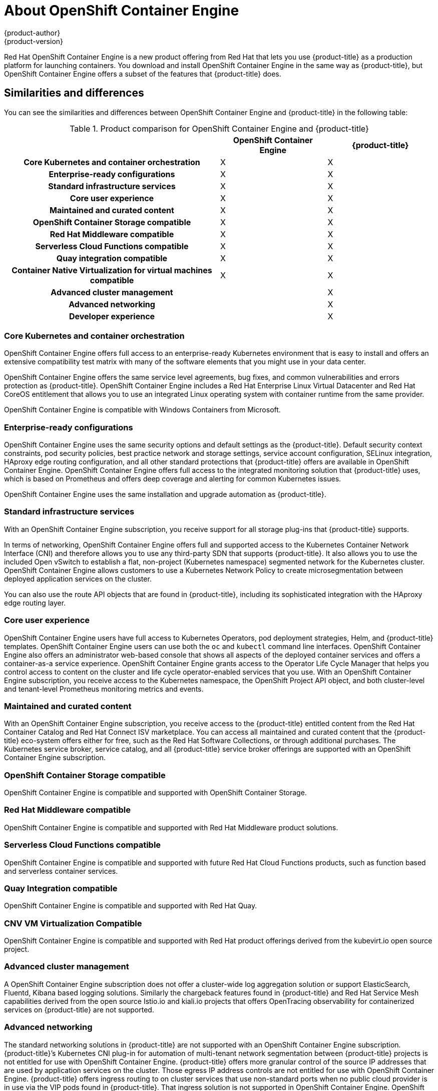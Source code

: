 [[about_oce]]
= About {oce}
{product-author}
{product-version}
:oce: OpenShift Container Engine
:data-uri:
:icons:
:experimental:
:toc: macro
:toc-title:


Red Hat {oce} is a new product offering from Red Hat
that lets you use {product-title} as a production platform for launching
containers. You download and install {oce} in the same way as {product-title},
but {oce} offers a subset of the features that {product-title} does.

[[about_oce_similarities_and_differences]]
== Similarities and differences
You can see the similarities and differences between {oce}
and {product-title} in the following table:

.Product comparison for {oce} and {product-title}
|===
2+| |{oce} |{product-title}

2+h|Core Kubernetes and container orchestration
| X
| X

2+h|Enterprise-ready configurations
| X
| X

2+h|Standard infrastructure services
| X
| X

2+h|Core user experience
| X
| X

2+h|Maintained and curated content
| X
| X

2+h|OpenShift Container Storage compatible
| X
| X

2+h|Red Hat Middleware compatible
| X
| X

2+h|Serverless Cloud Functions compatible
| X
| X

2+h|Quay integration compatible
| X
| X

2+h|Container Native Virtualization for virtual machines compatible
| X
| X

2+h|Advanced cluster management
|
| X

2+h|Advanced networking
|
| X

2+h|Developer experience
|
| X

|===

[[about_oce_core_kubernetes_and_container_orchestration]]
=== Core Kubernetes and container orchestration
{oce} offers full access to an enterprise-ready Kubernetes environment that is
easy to install and offers an extensive compatibility test matrix with many of
the software elements that you might use in your data center.

{oce} offers the same service level agreements, bug fixes, and common
vulnerabilities and errors protection as {product-title}. {oce} includes a
Red Hat Enterprise Linux Virtual Datacenter and Red Hat CoreOS entitlement that
allows you to use an integrated Linux operating system with container runtime
from the same provider.

{oce} is compatible with Windows Containers from Microsoft.

[[about_oce_enterprise_ready_configurations]]
=== Enterprise-ready configurations
{oce} uses the same security options and default settings as the {product-title}.
Default security context constraints, pod security policies, best practice
network and storage settings, service account configuration, SELinux integration,
HAproxy edge routing configuration, and all other standard protections that
{product-title} offers are available in {oce}. {oce} offers full access to the
integrated monitoring solution that {product-title} uses, which is based on
Prometheus and offers deep coverage and alerting for common Kubernetes issues.

{oce} uses the same installation and upgrade automation as {product-title}.

[[about_oce_standard_infrastructure_services]]
=== Standard infrastructure services
With an {oce} subscription, you receive support for all storage plug-ins that
{product-title} supports.

In terms of networking, {oce} offers full and
supported access to the Kubernetes Container Network Interface (CNI) and
therefore allows you to use any third-party SDN that supports {product-title}.
It also allows you to use the included Open vSwitch to establish a flat,
non-project (Kubernetes namespace) segmented network for the Kubernetes cluster.
{oce} allows customers to use a Kubernetes Network Policy to create
microsegmentation between deployed application services on the cluster.

You can also use the route API objects that are found in {product-title},
including its sophisticated integration with the HAproxy edge routing layer.

[[about_oce_core_user_experience]]
=== Core user experience
{oce} users have full access to Kubernetes Operators, pod deployment strategies,
Helm, and {product-title} templates. {oce} users can use both the `oc` and
`kubectl` command line interfaces. {oce} also offers an administrator web-based
console that shows all aspects of the deployed container services and offers a
container-as-a service experience. {oce} grants access to the Operator Life
Cycle Manager that helps you control access to content on the cluster and life
cycle operator-enabled services that you use. With an {oce} subscription, you
receive access to the Kubernetes namespace, the OpenShift Project API object,
and both cluster-level and tenant-level Prometheus monitoring metrics and events.

=== Maintained and curated content
With an {oce} subscription, you receive access to the {product-title} entitled
content from the Red Hat Container Catalog and Red Hat Connect ISV marketplace.
You can access all maintained and curated content that the {product-title}
eco-system offers either for free, such as the Red Hat Software Collections,
or through additional purchases. The Kubernetes service broker, service catalog,
and all {product-title} service broker offerings are supported with an
{oce} subscription.

=== OpenShift Container Storage compatible
{oce} is compatible and supported with OpenShift Container Storage.

=== Red Hat Middleware compatible
{oce} is compatible and supported with Red Hat Middleware product solutions.

=== Serverless Cloud Functions compatible
{oce} is compatible and supported with future Red Hat Cloud Functions products,
such as function based and serverless container services.

=== Quay Integration compatible
{oce} is compatible and supported with Red Hat Quay.

=== CNV VM Virtualization Compatible
{oce} is compatible and supported with Red Hat product offerings derived from
the kubevirt.io open source project.

=== Advanced cluster management
A {oce} subscription does not offer a cluster-wide log aggregation
solution or support ElasticSearch, Fluentd, Kibana based logging solutions.
Similarly the chargeback features found in {product-title} and Red Hat Service
Mesh capabilities derived from the open source Istio.io and kiali.io projects
that offers OpenTracing observability for containerized services on
{product-title} are not supported.

=== Advanced networking
The standard networking solutions in {product-title} are not supported with an
{oce} subscription. {product-title}’s Kubernetes CNI plug-in for automation of
multi-tenant network segmentation between {product-title} projects is not
entitled for use with {oce}. {product-title} offers more granular control of the
source IP addresses that are used by application services on the cluster.
Those egress IP address controls are not entitled for use with {oce}.
{product-title} offers ingress routing to on cluster services that use
non-standard ports when no public cloud provider is in use via the VIP pods
found in {product-title}. That ingress solution is not supported in {oce}.
{oce} users are supported for the Kubernetes ingress control object, which
offers integrations with public cloud providers. Red Hat Service Mesh, which is
derived from the istio.io open source project, is not supported in {oce}.

=== Developer experience
With {oce}, the following capabilities are not supported:

* The developer experience utilities and tools.
* {product-title}’s pipeline feature that integrates a streamlined,
Kubernetes-enabled Jenkins experience in the user’s project space.
* The {product-title}’s source-to-image feature, which allows you to easily
deploy source code, dockerfiles, or container images across the cluster.
* Build strategies, builder pods, or imagestreams for end user container
deployments.
* The `odo` developer command line.
* The developer persona in the {product-title} web console.

=== Feature summary

The following table is a summary of the feature availability in {oce} and
{product-title}.

.Features in {oce} and {product-title}
|===
2+| |{oce} |{product-title}

2+h|Core Kubernetes and container orchestration
h| X
h| X

.3+|
| Enterprise-class Kubernetes
| X
| X

| Red Hat Enterprise Linux for Virtual Datacenters and Red Hat CoreOS
| X
| X

| Windows containers compatible
| X
| X

2+h|Enterprise-ready configurations
h| X
h| X

.3+|
| Complete life-cycle automation of platform
| X
| X


| Management, monitoring, alerting, and remedy through Prometheus
| X
| X


| Enterprise-ready security
| X
| X

2+h|Standard infrastructure services
h| X
h| X

.3+|
| Edge routing
| X
| X


| Flat networking
| X
| X


| Kubernetes storage plug-ins
| X
| X

2+h|Core user experience
h| X
h| X

.6+|
| Application deployments, deployment configuration, templates, and Operators
| X
| X

| Administrator console
| X
| X

| Operator life cycle management
| X
| X

| kubectl command line
| X
| X

| Developer projects
| X
| X

| Prometheus metrics
| X
| X

2+h|Maintained and curated content
h| X
h| X

.3+|
| Red Hat Container Catalog access
| X
| X

| Independent Software Vendor and partner Operator access
| X
| X

| Service Catalog and Brokers for cloud content
| X
| X

2+h|Red Hat add-ons
h|
h| X

.6+|
| OpenShift Container Storage compatible
| X
| X

| Red Hat Middleware compatible
| X
| X

| Serverless Cloud Functions compatible
| X
| X

| Istio runtime launchers compatible
|
| X

| Quay integration compatible
| X
| X

| Container Native Virtualization for virtual machines compatible
| X
| X

2+h|Advanced cluster management
h|
h| X

.3+|
| Logging
|
| X

| Chargeback
|
| X

| Kiali (Jaeger and OpenTracing)
|
| X

2+h|Advanced networking
h|
h| X

.4+|
| Egress per pod or namespace
|
| X

| Ingress for non-standard ports
|
| X

| Multi-tenant SDN
|
| X

| Red Hat Service Mesh (Istio)
|
| X

2+h|Developer experience
h|
h| X

.4+|
| Integrated CI/CD pipelines
|
| X

| Source-to-Image Container factory
|
| X

| odo command line
|
| X

| Developer console
|
| X

|===


== Subscription Limitations

{oce} is a subscription offering that provides {product-title} with a limited set
of supported features at a lower list price. {oce} and {product-title} are the
same product and, therefore, all software and features are delivered in both.
There is only one download, {product-title}. {oce} uses the {product-title}
documentation and support services and bug errata for this reason.

